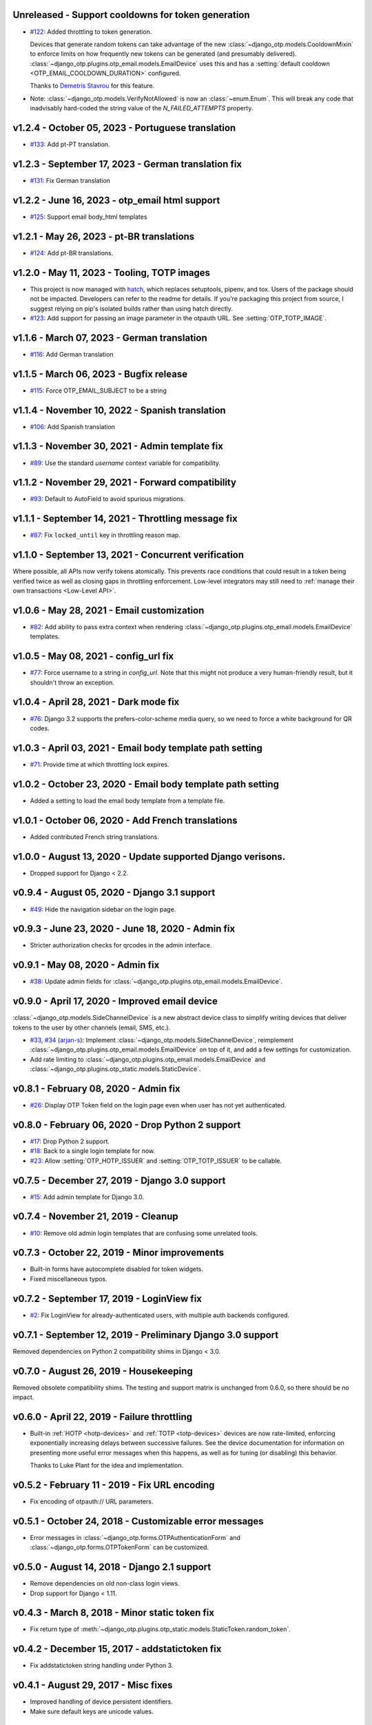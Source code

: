 Unreleased - Support cooldowns for token generation
--------------------------------------------------------------------------------

- `#122`_: Added throttling to token generation.

  Devices that generate random tokens can take advantage of the new
  :class:`~django_otp.models.CooldownMixin` to enforce limits on how frequently
  new tokens can be generated (and presumably delivered).
  :class:`~django_otp.plugins.otp_email.models.EmailDevice` uses this and has a
  :setting:`default cooldown <OTP_EMAIL_COOLDOWN_DURATION>` configured.

  Thanks to `Demetris Stavrou`_ for this feature.

- Note: :class:`~django_otp.models.VerifyNotAllowed` is now an
  :class:`~enum.Enum`. This will break any code that inadvisably hard-coded the
  string value of the `N_FAILED_ATTEMPTS` property.

.. _#122: https://github.com/django-otp/django-otp/pull/122
.. _Demetris Stavrou: https://github.com/demestav


v1.2.4 - October 05, 2023 - Portuguese translation
--------------------------------------------------------------------------------

- `#133`_: Add pt-PT translation.

.. _#133: https://github.com/django-otp/django-otp/pull/133


v1.2.3 - September 17, 2023 - German translation fix
--------------------------------------------------------------------------------

- `#131`_: Fix German translation

.. _#131: https://github.com/django-otp/django-otp/pull/131


v1.2.2 - June 16, 2023 - otp_email html support
--------------------------------------------------------------------------------

- `#125`_: Support email body_html templates

.. _#125: https://github.com/django-otp/django-otp/pull/125


v1.2.1 - May 26, 2023 - pt-BR translations
--------------------------------------------------------------------------------

- `#124`_: Add pt-BR translations.

.. _#124: https://github.com/django-otp/django-otp/pull/124


v1.2.0 - May 11, 2023 - Tooling, TOTP images
--------------------------------------------------------------------------------

- This project is now managed with `hatch`_, which replaces setuptools, pipenv,
  and tox. Users of the package should not be impacted. Developers can refer to
  the readme for details. If you're packaging this project from source, I
  suggest relying on pip's isolated builds rather than using hatch directly.

- `#123`_: Add support for passing an image parameter in the otpauth URL.
  See :setting:`OTP_TOTP_IMAGE`.


.. _hatch: https://hatch.pypa.io/
.. _#123: https://github.com/django-otp/django-otp/pull/123


v1.1.6 - March 07, 2023 - German translation
--------------------------------------------------------------------------------

- `#116`_: Add German translation

.. _#116: https://github.com/django-otp/django-otp/pull/116


v1.1.5 - March 06, 2023 - Bugfix release
--------------------------------------------------------------------------------

- `#115`_: Force OTP_EMAIL_SUBJECT to be a string

.. _#115: https://github.com/django-otp/django-otp/pull/115


v1.1.4 - November 10, 2022 - Spanish translation
--------------------------------------------------------------------------------

- `#106`_: Add Spanish translation

.. _#106: https://github.com/django-otp/django-otp/pull/106


v1.1.3 - November 30, 2021 - Admin template fix
--------------------------------------------------------------------------------

- `#89`_: Use the standard `username` context variable for compatibility.

.. _#89: https://github.com/django-otp/django-otp/pull/89


v1.1.2 - November 29, 2021 - Forward compatibility
--------------------------------------------------------------------------------

- `#93`_: Default to AutoField to avoid spurious migrations.

.. _#93: https://github.com/django-otp/django-otp/issues/93



v1.1.1 - September 14, 2021 - Throttling message fix
--------------------------------------------------------------------------------

- `#87`_: Fix ``locked_until`` key in throttling reason map.

.. _#87: https://github.com/django-otp/django-otp/issues/87


v1.1.0 - September 13, 2021 - Concurrent verification
--------------------------------------------------------------------------------

Where possible, all APIs now verify tokens atomically. This prevents race
conditions that could result in a token being verified twice as well as closing
gaps in throttling enforcement. Low-level integrators may still need to
:ref:`manage their own transactions <Low-Level API>`.


v1.0.6 - May 28, 2021 - Email customization
--------------------------------------------------------------------------------

- `#82`_: Add ability to pass extra context when rendering
  :class:`~django_otp.plugins.otp_email.models.EmailDevice` templates.

.. _#82: https://github.com/django-otp/django-otp/issues/82



v1.0.5 - May 08, 2021 - config_url fix
--------------------------------------------------------------------------------

- `#77`_: Force username to a string in `config_url`. Note that this might not
  produce a very human-friendly result, but it shouldn't throw an exception.

.. _#77: https://github.com/django-otp/django-otp/issues/77


v1.0.4 - April 28, 2021 - Dark mode fix
--------------------------------------------------------------------------------

- `#76`_: Django 3.2 supports the prefers-color-scheme media query, so we need
  to force a white background for QR codes.

.. _#76: https://github.com/django-otp/django-otp/issues/76


v1.0.3 - April 03, 2021 - Email body template path setting
--------------------------------------------------------------------------------

- `#71`_: Provide time at which throttling lock expires.

.. _#71: https://github.com/django-otp/django-otp/issues/71


v1.0.2 - October 23, 2020 - Email body template path setting
--------------------------------------------------------------------------------

- Added a setting to load the email body template from a template file.


v1.0.1 - October 06, 2020 - Add French translations
--------------------------------------------------------------------------------

- Added contributed French string translations.


v1.0.0 - August 13, 2020 - Update supported Django verisons.
--------------------------------------------------------------------------------

- Dropped support for Django < 2.2.


v0.9.4 - August 05, 2020 - Django 3.1 support
--------------------------------------------------------------------------------

- `#49`_: Hide the navigation sidebar on the login page.

.. _#49: https://github.com/django-otp/django-otp/issues/49


v0.9.3 - June 23, 2020 - June 18, 2020 - Admin fix
--------------------------------------------------------------------------------

- Stricter authorization checks for qrcodes in the admin interface.


v0.9.1 - May 08, 2020 - Admin fix
--------------------------------------------------------------------------------

- `#38`_: Update admin fields for
  :class:`~django_otp.plugins.otp_email.models.EmailDevice`.

.. _#38: https://github.com/django-otp/django-otp/pull/38


v0.9.0 - April 17, 2020 - Improved email device
--------------------------------------------------------------------------------

:class:`~django_otp.models.SideChannelDevice` is a new abstract device class to
simplify writing devices that deliver tokens to the user by other channels
(email, SMS, etc.).

- `#33`_, `#34`_ (`arjan-s`_): Implement
  :class:`~django_otp.models.SideChannelDevice`, reimplement
  :class:`~django_otp.plugins.otp_email.models.EmailDevice` on top of it, and
  add a few settings for customization.

- Add rate limiting to
  :class:`~django_otp.plugins.otp_email.models.EmailDevice` and
  :class:`~django_otp.plugins.otp_static.models.StaticDevice`.


.. _#33: https://github.com/django-otp/django-otp/pull/33
.. _#34: https://github.com/django-otp/django-otp/pull/34
.. _arjan-s: https://github.com/arjan-s


v0.8.1 - February 08, 2020 - Admin fix
--------------------------------------------------------------------------------

- `#26`_: Display OTP Token field on the login page even when user has not yet
  authenticated.

.. _#26: https://github.com/django-otp/django-otp/issues/26


v0.8.0 - February 06, 2020 - Drop Python 2 support
--------------------------------------------------------------------------------

- `#17`_: Drop Python 2 support.

- `#18`_: Back to a single login template for now.

- `#23`_: Allow :setting:`OTP_HOTP_ISSUER` and :setting:`OTP_TOTP_ISSUER` to be
  callable.

.. _#17: https://github.com/django-otp/django-otp/pull/17
.. _#18: https://github.com/django-otp/django-otp/pull/18
.. _#23: https://github.com/django-otp/django-otp/pull/23


v0.7.5 - December 27, 2019 - Django 3.0 support
--------------------------------------------------------------------------------

- `#15`_: Add admin template for Django 3.0.

.. _#15: https://github.com/django-otp/django-otp/issues/15


v0.7.4 - November 21, 2019 - Cleanup
--------------------------------------------------------------------------------

- `#10`_: Remove old admin login templates that are confusing some unrelated
  tools.

.. _#10: https://github.com/django-otp/django-otp/issues/10


v0.7.3 - October 22, 2019 - Minor improvements
----------------------------------------------

- Built-in forms have autocomplete disabled for token widgets.

- Fixed miscellaneous typos.


v0.7.2 - September 17, 2019 - LoginView fix
-------------------------------------------

- `#2`_: Fix LoginView for already-authenticated users, with multiple auth
  backends configured.

.. _#2: https://github.com/django-otp/django-otp/issues/2


v0.7.1 - September 12, 2019 - Preliminary Django 3.0 support
------------------------------------------------------------

Removed dependencies on Python 2 compatibility shims in Django < 3.0.


v0.7.0 - August 26, 2019 - Housekeeping
---------------------------------------

Removed obsolete compatibility shims. The testing and support matrix is
unchanged from 0.6.0, so there should be no impact.


v0.6.0 - April 22, 2019 - Failure throttling
--------------------------------------------

- Built-in :ref:`HOTP <hotp-devices>` and :ref:`TOTP <totp-devices>` devices are
  now rate-limited, enforcing exponentially increasing delays between successive
  failures. See the device documentation for information on presenting more
  useful error messages when this happens, as well as for tuning (or disabling)
  this behavior.

  Thanks to Luke Plant for the idea and implementation.


v0.5.2 - February 11 - 2019 - Fix URL encoding
----------------------------------------------

- Fix encoding of otpauth:// URL parameters.


v0.5.1 - October 24, 2018 - Customizable error messages
-------------------------------------------------------

- Error messages in :class:`~django_otp.forms.OTPAuthenticationForm` and
  :class:`~django_otp.forms.OTPTokenForm` can be customized.


v0.5.0 - August 14, 2018 - Django 2.1 support
---------------------------------------------

- Remove dependencies on old non-class login views.

- Drop support for Django < 1.11.


v0.4.3 - March 8, 2018 - Minor static token fix
-----------------------------------------------

- Fix return type of
  :meth:`~django_otp.plugins.otp_static.models.StaticToken.random_token`.


v0.4.2 - December 15, 2017 - addstatictoken fix
-----------------------------------------------

- Fix addstatictoken string handling under Python 3.


v0.4.1 - August 29, 2017 - Misc fixes
-------------------------------------

- Improved handling of device persistent identifiers.

- Make sure default keys are unicode values.


v0.4.0 - July 19, 2017 - Update support matrix
----------------------------------------------

- Fix addstatictoken on Django 1.10+.

- Drop support for versions of Django that are past EOL.


v0.3.14 - May 30, 2017 - addstatictoken fix
-------------------------------------------

- Update addstatictoken command for current Django versions.


v0.3.13 - April 11, 2017 - Pickle compatibility
-----------------------------------------------

- Allow verified users to be pickled.


v0.3.12 - April 2, 2017 - Forward compatibility
-----------------------------------------------

- Minor fixes for Django 1.11 and 2.0.


v0.3.11 - March 8, 2017 - Built-in QR Code support
--------------------------------------------------

- Generate HOTP and TOTP otpauth URLs and corresponding QR Codes. To enable this
  feature, install ``django-otp[qrcode]`` or just install the `qrcode`_ package.

- Support for Python 2.6 and Django 1.4 were dropped in this version (long
  overdue).

.. _qrcode: https://pypi.python.org/pypi/qrcode/


v0.3.8 - November 27, 2016 - Forward compatbility for Django 2.0
----------------------------------------------------------------

- Treat :attr:`~django.contrib.auth.models.User.is_authenticated` and
  :attr:`~django.contrib.auth.models.User.is_anonymous` as properties in Django
  1.10 and later.

- Add explict on_delete behavior for all foreign keys.


v0.3.7 - September 24, 2016 - Convenience API
---------------------------------------------

- Added a convenience API for verifying TOTP tokens:
  :meth:`django_otp.oath.TOTP.verify`.


v0.3.6 - September 4, 2016 - Django 1.10
----------------------------------------

- Don't break the laziness of ``request.user``.

- Improved error message for invalid tokens.

- Support the new middleware API in Django 1.10.


v0.3.5 - April 13, 2016 - Fix default TOTP key
----------------------------------------------

- The default (random) key for a new TOTP device is now forced to a unicode
  string.


v0.3.4 - January 10, 2016 - Python 3 cleanup
--------------------------------------------

- All modules include all four Python 3 __future__ imports for consistency.

- Migrations no longer have byte strings in them.


v0.3.3 - October 15, 2015 - Django 1.9
--------------------------------------

- Fix the addstatictoken management command under Django 1.9.


v0.3.2 - October 11, 2015 - Django 1.8
--------------------------------------

- Stop importing models into the root of the package.

- Use ModelAdmin.raw_id_fields for foreign keys to users.

- General cleanup and compatibility with Django 1.9a1.


v0.3.1 - April 3, 2015 - Django 1.8
-----------------------------------

- Add support for the new app registry, when available.

- Add Django 1.8 to the test matrix and fix a few test bugs.


v0.3.0 - February 7, 2015 - Support Django migrations
-----------------------------------------------------

- All plugins now have both Django and South migrations. Please see the `upgrade
  notes`_ for details on upgrading from previous versions.

.. _upgrade notes: https://pythonhosted.org/django-otp/overview.html#upgrading


v0.2.7 - April 26, 2014 - Fix for Custom user models with South
---------------------------------------------------------------

- Updated the otp_totp South migrations to support custom user models. Thanks to
  https://bitbucket.org/robirichter.


v0.2.6 - April 18, 2014 - Fix for Python 3.2 with South
-------------------------------------------------------

- Removed South-generated unicode string literals.


v0.2.4 - April 15, 2014 - TOTP plugin fix (migration warning)
-------------------------------------------------------------

- Per the RFC, :class:`~django_otp.plugins.otp_totp.models.TOTPDevice` will no
  longer verify the same token twice.

- Cosmetic fixes to the admin login form on Django 1.6.

.. warning::

    This includes a model change in TOTPDevice. If you are upgrading and your
    project uses South, you should first convert it to South with ``manage
    migrate otp_totp 0001 --fake``. If you're not using South, you will need to
    generate and run the appropriate SQL manually.


v0.2.3 - March 3, 2014 - Fix pickling
-------------------------------------

- OTPMiddleware no longer interferes with pickling request.user.


v0.2.2 - December 31, 2013 - Require Django 1.4.2
-------------------------------------------------

- Update Django requirement to 1.4.2, the first version with django.utils.six.


v0.2.1 - November 19, 2013 - Bug fix
------------------------------------

- Fix unicode representation of devices in some exotic scenarios.


v0.2.0 - November 10, 2013 - Django 1.6
---------------------------------------

- Now supports Django 1.4 to 1.6 on Python 2.6, 2.7, 3.2, and 3.3. This is the
  first release for Python 3.


v0.1.8 - August 20, 2013 - user_has_device API
-----------------------------------------------

- Add :func:`django_otp.user_has_device` to detect whether a user has any
  devices configured. This change supports a fix in django-otp-agents 0.1.4.


v0.1.7 - July 3, 2013 - Decorator improvement
-----------------------------------------------

- Add if_configured argument to :func:`~django_otp.decorators.otp_required`.


v0.1.6 - May 9, 2013 - Unit test improvements
---------------------------------------------

- Major unit test cleanup. Tests should pass or be skipped under all supported
  versions of Django, with or without custom users and timzeone support.


v0.1.5 - May 8, 2013 - OTPAdminSite improvement
-----------------------------------------------

- OTPAdminSite now selects an apporpriate login template automatically, based on
  the current Django version. Django versions 1.3 to 1.5 are currently
  supported.

- Unit test cleanup.


v0.1.3 - March 10, 2013 - Django 1.5 compatibility
--------------------------------------------------

- Add support for custom user models in Django 1.5.

- Stop using ``Device.objects``: Django doesn't allow access to an abstract
  model's manager any more.


v0.1.2 - October 8, 2012 - Bug fix
----------------------------------

- Fix an exception when an empty login form is submitted.


v0.1.0 - August 20, 2012 - Initial Release
------------------------------------------

Initial release.
